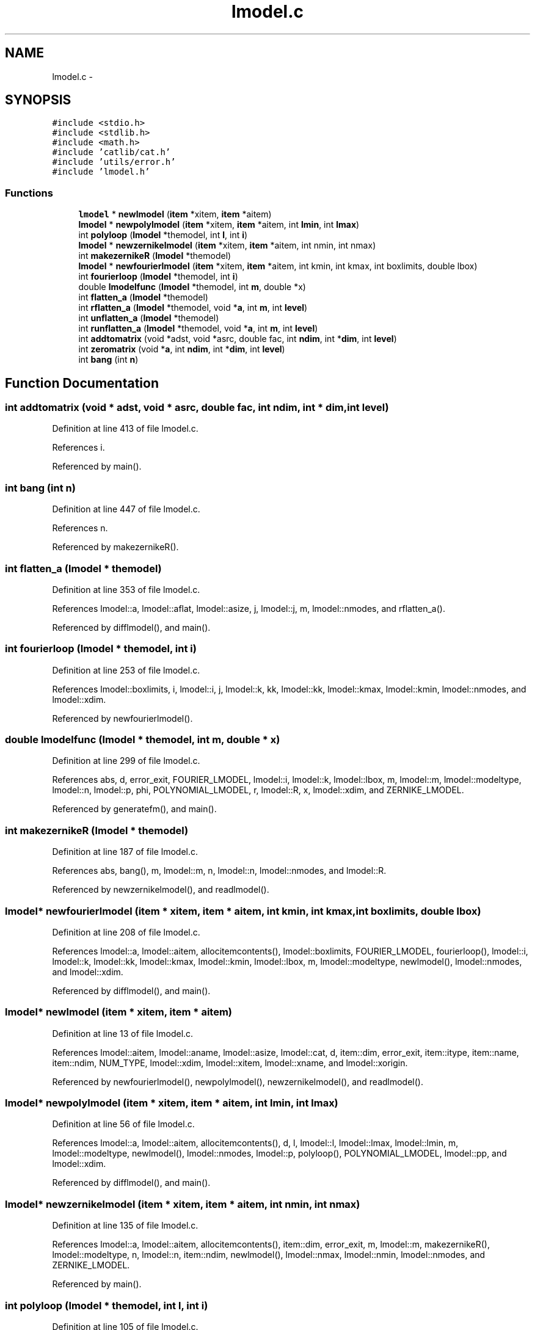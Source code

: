 .TH "lmodel.c" 3 "23 Dec 2003" "imcat" \" -*- nroff -*-
.ad l
.nh
.SH NAME
lmodel.c \- 
.SH SYNOPSIS
.br
.PP
\fC#include <stdio.h>\fP
.br
\fC#include <stdlib.h>\fP
.br
\fC#include <math.h>\fP
.br
\fC#include 'catlib/cat.h'\fP
.br
\fC#include 'utils/error.h'\fP
.br
\fC#include 'lmodel.h'\fP
.br

.SS "Functions"

.in +1c
.ti -1c
.RI "\fBlmodel\fP * \fBnewlmodel\fP (\fBitem\fP *xitem, \fBitem\fP *aitem)"
.br
.ti -1c
.RI "\fBlmodel\fP * \fBnewpolylmodel\fP (\fBitem\fP *xitem, \fBitem\fP *aitem, int \fBlmin\fP, int \fBlmax\fP)"
.br
.ti -1c
.RI "int \fBpolyloop\fP (\fBlmodel\fP *themodel, int \fBl\fP, int \fBi\fP)"
.br
.ti -1c
.RI "\fBlmodel\fP * \fBnewzernikelmodel\fP (\fBitem\fP *xitem, \fBitem\fP *aitem, int nmin, int nmax)"
.br
.ti -1c
.RI "int \fBmakezernikeR\fP (\fBlmodel\fP *themodel)"
.br
.ti -1c
.RI "\fBlmodel\fP * \fBnewfourierlmodel\fP (\fBitem\fP *xitem, \fBitem\fP *aitem, int kmin, int kmax, int boxlimits, double lbox)"
.br
.ti -1c
.RI "int \fBfourierloop\fP (\fBlmodel\fP *themodel, int \fBi\fP)"
.br
.ti -1c
.RI "double \fBlmodelfunc\fP (\fBlmodel\fP *themodel, int \fBm\fP, double *x)"
.br
.ti -1c
.RI "int \fBflatten_a\fP (\fBlmodel\fP *themodel)"
.br
.ti -1c
.RI "int \fBrflatten_a\fP (\fBlmodel\fP *themodel, void *\fBa\fP, int \fBm\fP, int \fBlevel\fP)"
.br
.ti -1c
.RI "int \fBunflatten_a\fP (\fBlmodel\fP *themodel)"
.br
.ti -1c
.RI "int \fBrunflatten_a\fP (\fBlmodel\fP *themodel, void *\fBa\fP, int \fBm\fP, int \fBlevel\fP)"
.br
.ti -1c
.RI "int \fBaddtomatrix\fP (void *adst, void *asrc, double fac, int \fBndim\fP, int *\fBdim\fP, int \fBlevel\fP)"
.br
.ti -1c
.RI "int \fBzeromatrix\fP (void *\fBa\fP, int \fBndim\fP, int *\fBdim\fP, int \fBlevel\fP)"
.br
.ti -1c
.RI "int \fBbang\fP (int \fBn\fP)"
.br
.in -1c
.SH "Function Documentation"
.PP 
.SS "int addtomatrix (void * adst, void * asrc, double fac, int ndim, int * dim, int level)"
.PP
Definition at line 413 of file lmodel.c.
.PP
References i.
.PP
Referenced by main().
.SS "int bang (int n)"
.PP
Definition at line 447 of file lmodel.c.
.PP
References n.
.PP
Referenced by makezernikeR().
.SS "int flatten_a (\fBlmodel\fP * themodel)"
.PP
Definition at line 353 of file lmodel.c.
.PP
References lmodel::a, lmodel::aflat, lmodel::asize, j, lmodel::j, m, lmodel::nmodes, and rflatten_a().
.PP
Referenced by difflmodel(), and main().
.SS "int fourierloop (\fBlmodel\fP * themodel, int i)"
.PP
Definition at line 253 of file lmodel.c.
.PP
References lmodel::boxlimits, i, lmodel::i, j, lmodel::k, kk, lmodel::kk, lmodel::kmax, lmodel::kmin, lmodel::nmodes, and lmodel::xdim.
.PP
Referenced by newfourierlmodel().
.SS "double lmodelfunc (\fBlmodel\fP * themodel, int m, double * x)"
.PP
Definition at line 299 of file lmodel.c.
.PP
References abs, d, error_exit, FOURIER_LMODEL, lmodel::i, lmodel::k, lmodel::lbox, m, lmodel::m, lmodel::modeltype, lmodel::n, lmodel::p, phi, POLYNOMIAL_LMODEL, r, lmodel::R, x, lmodel::xdim, and ZERNIKE_LMODEL.
.PP
Referenced by generatefm(), and main().
.SS "int makezernikeR (\fBlmodel\fP * themodel)"
.PP
Definition at line 187 of file lmodel.c.
.PP
References abs, bang(), m, lmodel::m, n, lmodel::n, lmodel::nmodes, and lmodel::R.
.PP
Referenced by newzernikelmodel(), and readlmodel().
.SS "\fBlmodel\fP* newfourierlmodel (\fBitem\fP * xitem, \fBitem\fP * aitem, int kmin, int kmax, int boxlimits, double lbox)"
.PP
Definition at line 208 of file lmodel.c.
.PP
References lmodel::a, lmodel::aitem, allocitemcontents(), lmodel::boxlimits, FOURIER_LMODEL, fourierloop(), lmodel::i, lmodel::k, lmodel::kk, lmodel::kmax, lmodel::kmin, lmodel::lbox, m, lmodel::modeltype, newlmodel(), lmodel::nmodes, and lmodel::xdim.
.PP
Referenced by difflmodel(), and main().
.SS "\fBlmodel\fP* newlmodel (\fBitem\fP * xitem, \fBitem\fP * aitem)"
.PP
Definition at line 13 of file lmodel.c.
.PP
References lmodel::aitem, lmodel::aname, lmodel::asize, lmodel::cat, d, item::dim, error_exit, item::itype, item::name, item::ndim, NUM_TYPE, lmodel::xdim, lmodel::xitem, lmodel::xname, and lmodel::xorigin.
.PP
Referenced by newfourierlmodel(), newpolylmodel(), newzernikelmodel(), and readlmodel().
.SS "\fBlmodel\fP* newpolylmodel (\fBitem\fP * xitem, \fBitem\fP * aitem, int lmin, int lmax)"
.PP
Definition at line 56 of file lmodel.c.
.PP
References lmodel::a, lmodel::aitem, allocitemcontents(), d, l, lmodel::l, lmodel::lmax, lmodel::lmin, m, lmodel::modeltype, newlmodel(), lmodel::nmodes, lmodel::p, polyloop(), POLYNOMIAL_LMODEL, lmodel::pp, and lmodel::xdim.
.PP
Referenced by difflmodel(), and main().
.SS "\fBlmodel\fP* newzernikelmodel (\fBitem\fP * xitem, \fBitem\fP * aitem, int nmin, int nmax)"
.PP
Definition at line 135 of file lmodel.c.
.PP
References lmodel::a, lmodel::aitem, allocitemcontents(), item::dim, error_exit, m, lmodel::m, makezernikeR(), lmodel::modeltype, n, lmodel::n, item::ndim, newlmodel(), lmodel::nmax, lmodel::nmin, lmodel::nmodes, and ZERNIKE_LMODEL.
.PP
Referenced by main().
.SS "int polyloop (\fBlmodel\fP * themodel, int l, int i)"
.PP
Definition at line 105 of file lmodel.c.
.PP
References i, j, l, lmodel::l, lmodel::nmodes, lmodel::p, lmodel::pp, and lmodel::xdim.
.PP
Referenced by newpolylmodel().
.SS "int rflatten_a (\fBlmodel\fP * themodel, void * a, int m, int level)"
.PP
Definition at line 370 of file lmodel.c.
.PP
References a, lmodel::aflat, lmodel::aitem, i, lmodel::j, and m.
.PP
Referenced by flatten_a().
.SS "int runflatten_a (\fBlmodel\fP * themodel, void * a, int m, int level)"
.PP
Definition at line 396 of file lmodel.c.
.PP
References a, lmodel::aflat, lmodel::aitem, i, lmodel::j, and m.
.PP
Referenced by unflatten_a().
.SS "int unflatten_a (\fBlmodel\fP * themodel)"
.PP
Definition at line 385 of file lmodel.c.
.PP
References lmodel::a, lmodel::j, m, lmodel::nmodes, and runflatten_a().
.PP
Referenced by difflmodel(), and main().
.SS "int zeromatrix (void * a, int ndim, int * dim, int level)"
.PP
Definition at line 430 of file lmodel.c.
.PP
References a, and i.
.PP
Referenced by main().
.SH "Author"
.PP 
Generated automatically by Doxygen for imcat from the source code.

